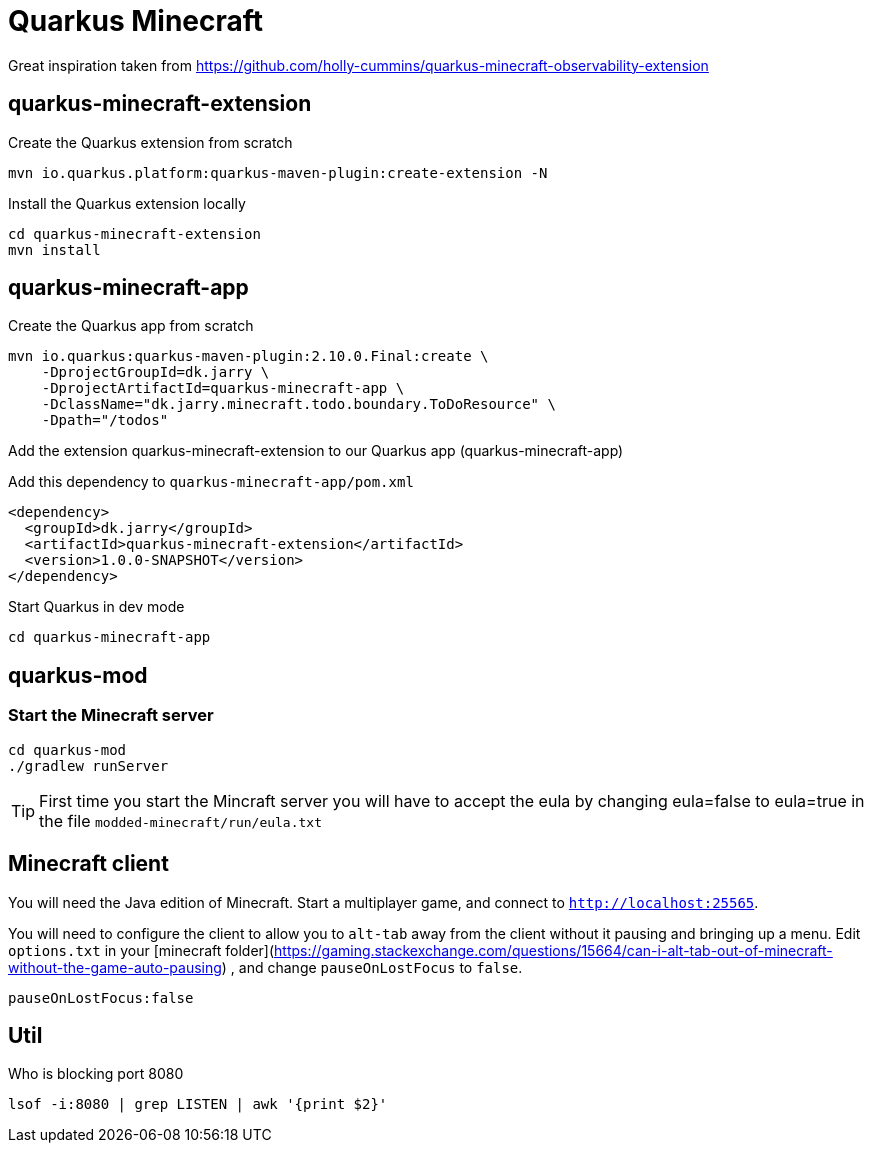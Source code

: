 # Quarkus Minecraft

Great inspiration taken from https://github.com/holly-cummins/quarkus-minecraft-observability-extension

## quarkus-minecraft-extension

.Create the Quarkus extension from scratch

[source,bash]
----
mvn io.quarkus.platform:quarkus-maven-plugin:create-extension -N
----

.Install the Quarkus extension locally

[source,bash]
----
cd quarkus-minecraft-extension
mvn install
----

## quarkus-minecraft-app

.Create the Quarkus app from scratch

[source,bash]
----
mvn io.quarkus:quarkus-maven-plugin:2.10.0.Final:create \
    -DprojectGroupId=dk.jarry \
    -DprojectArtifactId=quarkus-minecraft-app \
    -DclassName="dk.jarry.minecraft.todo.boundary.ToDoResource" \
    -Dpath="/todos"
----

.Add the extension quarkus-minecraft-extension to our Quarkus app (quarkus-minecraft-app)

Add this dependency to `quarkus-minecraft-app/pom.xml`
[source,xml]
----
<dependency>
  <groupId>dk.jarry</groupId>
  <artifactId>quarkus-minecraft-extension</artifactId>
  <version>1.0.0-SNAPSHOT</version>
</dependency>
----

.Start Quarkus in dev mode

[source,bash]
----
cd quarkus-minecraft-app

----

## quarkus-mod

### Start the Minecraft server

[source,bash]
----
cd quarkus-mod
./gradlew runServer
----

[TIP]
First time you start the Mincraft server you will have to accept the eula by changing eula=false to eula=true in the file `modded-minecraft/run/eula.txt`

## Minecraft client

You will need the Java edition of Minecraft. Start a multiplayer game, and connect to `http://localhost:25565`.

You will need to configure the client to allow you to `alt-tab` away from the client without it pausing and bringing up
a menu. Edit `options.txt` in
your [minecraft folder](https://gaming.stackexchange.com/questions/15664/can-i-alt-tab-out-of-minecraft-without-the-game-auto-pausing)
, and change `pauseOnLostFocus` to `false`.

----
pauseOnLostFocus:false
----


## Util

.Who is blocking port 8080

[source,bash]
----
lsof -i:8080 | grep LISTEN | awk '{print $2}'
----